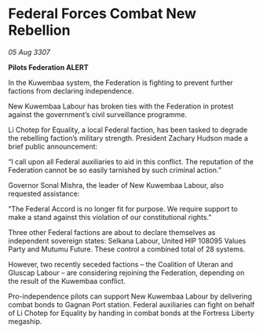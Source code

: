 * Federal Forces Combat New Rebellion

/05 Aug 3307/

*Pilots Federation ALERT* 

In the Kuwembaa system, the Federation is fighting to prevent further factions from declaring independence. 

New Kuwembaa Labour has broken ties with the Federation in protest against the government’s civil surveillance programme. 

Li Chotep for Equality, a local Federal faction, has been tasked to degrade the rebelling faction’s military strength. President Zachary Hudson made a brief public announcement: 

“I call upon all Federal auxiliaries to aid in this conflict. The reputation of the Federation cannot be so easily tarnished by such criminal action.” 

Governor Sonal Mishra, the leader of New Kuwembaa Labour, also requested assistance: 

“The Federal Accord is no longer fit for purpose. We require support to make a stand against this violation of our constitutional rights.” 

Three other Federal factions are about to declare themselves as independent sovereign states: Selkana Labour, United HIP 108095 Values Party and Mutumu Future. These control a combined total of 28 systems. 

However, two recently seceded factions – the Coalition of Uteran and Gluscap Labour – are considering rejoining the Federation, depending on the result of the Kuwembaa conflict. 

Pro-independence pilots can support New Kuwembaa Labour by delivering combat bonds to Gagnan Port station. Federal auxiliaries can fight on behalf of Li Chotep for Equality by handing in combat bonds at the Fortress Liberty megaship.